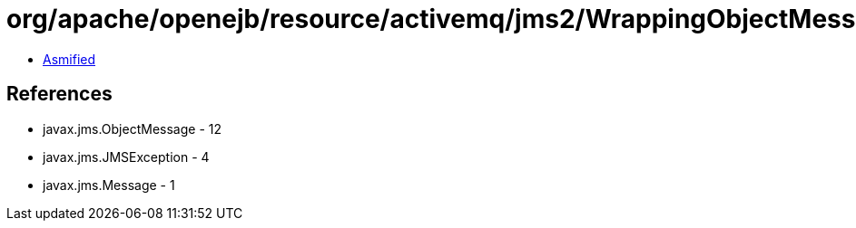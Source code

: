= org/apache/openejb/resource/activemq/jms2/WrappingObjectMessage.class

 - link:WrappingObjectMessage-asmified.java[Asmified]

== References

 - javax.jms.ObjectMessage - 12
 - javax.jms.JMSException - 4
 - javax.jms.Message - 1
